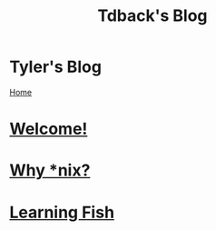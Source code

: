 #+TITLE: Tdback's Blog
#+OPTIONS: title:nil

#+BEGIN_EXPORT html
<div class="navigation">
  <div class="logo">
    <img src="images/IMG_5575.png" width="auto" height="150px" alt="Tylerdback Coding"/>
  </div>
  <div class="Menu">
    <h1> Tyler's Blog </h1>
    <div class="button">
      <a href="index.html">Home</a>
    </div>
  </div>
</div>
#+END_EXPORT

* [[./welcome.org][Welcome!]]
* [[./whylinux.org][Why *nix?]]
* [[./fish.org][Learning Fish]]
